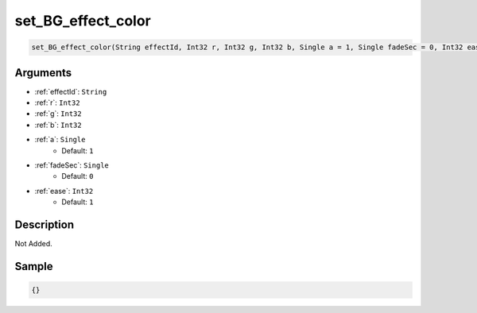 .. _set_BG_effect_color:

set_BG_effect_color
========================

.. code-block:: text

	set_BG_effect_color(String effectId, Int32 r, Int32 g, Int32 b, Single a = 1, Single fadeSec = 0, Int32 ease = 1)


Arguments
------------

* :ref:`effectId`: ``String``
* :ref:`r`: ``Int32``
* :ref:`g`: ``Int32``
* :ref:`b`: ``Int32``
* :ref:`a`: ``Single``
	* Default: ``1``
* :ref:`fadeSec`: ``Single``
	* Default: ``0``
* :ref:`ease`: ``Int32``
	* Default: ``1``

Description
-------------

Not Added.

Sample
-------------

.. code-block:: json

	{}

